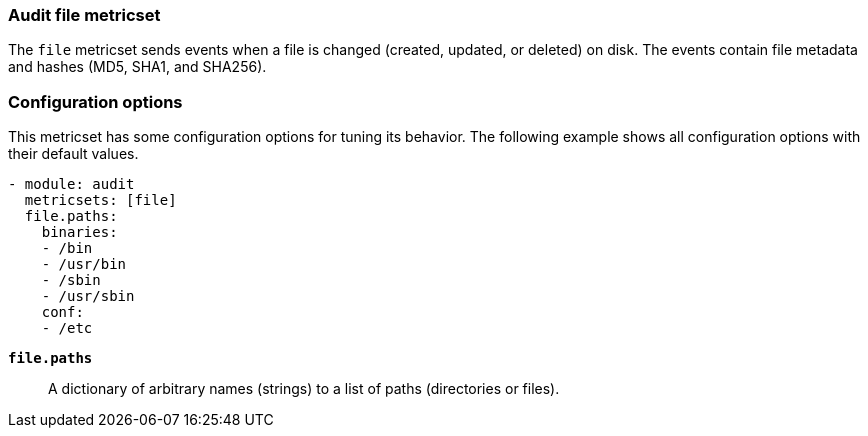 === Audit file metricset

The `file` metricset sends events when a file is changed (created, updated, or
deleted) on disk. The events contain file metadata and hashes (MD5, SHA1, and
SHA256).

////
[float]
=== How it works

This metricset...
////

[float]
=== Configuration options

This metricset has some configuration options for tuning its behavior. The
following example shows all configuration options with their default values.

[source,yaml]
----
- module: audit
  metricsets: [file]
  file.paths:
    binaries:
    - /bin
    - /usr/bin
    - /sbin
    - /usr/sbin
    conf:
    - /etc
----


*`file.paths`*:: A dictionary of arbitrary names (strings) to a list of paths
(directories or files).
